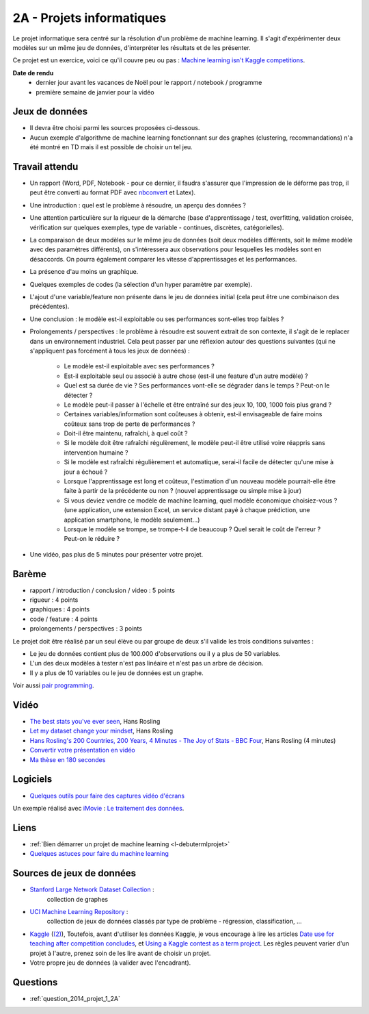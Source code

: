 ﻿

.. _l-projinfo2a:

2A - Projets informatiques
==========================

Le projet informatique sera centré sur la résolution d'un problème de 
machine learning. Il s'agit d'expérimenter deux modèles sur un même jeu de données,
d'interpréter les résultats et de les présenter.

Ce projet est un exercice, voici ce qu'il couvre peu ou pas :
`Machine learning isn't Kaggle competitions <http://jvns.ca/blog/2014/06/19/machine-learning-isnt-kaggle-competitions/>`_.


**Date de rendu**
    * dernier jour avant les vacances de Noël pour le rapport / notebook / programme
    * première semaine de janvier pour la vidéo


Jeux de données
+++++++++++++++

* Il devra être choisi parmi les sources proposées ci-dessous.
* Aucun exemple d'algorithme de machine learning fonctionnant sur des graphes 
  (clustering, recommandations) n'a été montré en TD mais il est possible de choisir un tel jeu.
  

Travail attendu
+++++++++++++++

* Un rapport (Word, PDF, Notebook - pour ce dernier, il faudra s'assurer que l'impression de le déforme pas trop, 
  il peut être converti au format PDF avec `nbconvert <http://ipython.org/ipython-doc/1/interactive/nbconvert.html>`_ et Latex).
* Une introduction : quel est le problème à résoudre, un aperçu des données ?
* Une attention particulière sur la rigueur de la démarche (base d'apprentissage / test,
  overfitting, validation croisée, vérification sur quelques exemples, 
  type de variable - continues, discrètes, catégorielles).
* La comparaison de deux modèles sur le même jeu de données (soit deux modèles différents,
  soit le même modèle avec des paramètres différents), on s'intéressera aux observations
  pour lesquelles les modèles sont en désaccords. On pourra également comparer 
  les vitesse d'apprentissages et les performances.
* La présence d'au moins un graphique.
* Quelques exemples de codes (la sélection d'un hyper paramètre par exemple).
* L'ajout d'une variable/feature non présente dans le jeu de données initial 
  (cela peut être une combinaison des précédentes).
* Une conclusion : le modèle est-il exploitable ou ses performances sont-elles trop faibles ?
* Prolongements / perspectives : le problème à résoudre est souvent extrait de son contexte, 
  il s'agit de le replacer dans un environnement industriel. Cela peut passer par 
  une réflexion autour des questions suivantes 
  (qui ne s'appliquent pas forcément à tous les jeux de données) :
    * Le modèle est-il exploitable avec ses performances ?
    * Est-il exploitable seul ou associé à autre chose (est-il une feature d'un autre modèle) ?
    * Quel est sa durée de vie ? Ses performances vont-elle se dégrader dans le temps ? Peut-on le détecter ?
    * Le modèle peut-il passer à l'échelle et être entraîné sur des jeux 10, 100, 1000 fois plus grand ?
    * Certaines variables/information sont coûteuses à obtenir, 
      est-il envisageable de faire moins coûteux sans trop de perte de performances ?
    * Doit-il être maintenu, rafraîchi, à quel coût ? 
    * Si le modèle doit être rafraîchi régulèrement, le modèle peut-il être utilisé 
      voire réappris sans intervention humaine ?
    * Si le modèle est rafraîchi régulièrement et automatique,
      serai-il facile de détecter qu'une mise à jour a échoué ?
    * Lorsque l'apprentissage est long et coûteux, l'estimation d'un nouveau
      modèle pourrait-elle être faite à partir de la précédente ou non ? 
      (nouvel apprentissage ou simple mise à jour)
    * Si vous deviez vendre ce modèle de machine learning, quel modèle économique choisiez-vous ?
      (une application, une extension Excel, un service distant payé à chaque prédiction, 
      une application smartphone, le modèle seulement...)
    * Lorsque le modèle se trompe, se trompe-t-il de beaucoup ? Quel serait le coût de l'erreur ?
      Peut-on le réduire ?
* Une vidéo, pas plus de 5 minutes pour présenter votre projet.      
        
Barème
++++++

* rapport / introduction / conclusion / video : 5 points
* rigueur : 4 points
* graphiques : 4 points
* code / feature : 4 points
* prolongements / perspectives : 3 points

Le projet doit être réalisé par un seul élève ou par groupe de deux s'il valide
les trois conditions suivantes :

* Le jeu de données contient plus de 100.000 d'observations ou il y a plus de 50 variables.
* L'un des deux modèles à tester n'est pas linéaire et n'est pas un arbre de décision.
* Il y a plus de 10 variables ou le jeu de données est un graphe.

Voir aussi `pair programming <https://www.hackerschool.com/manual#sec-pairing>`_.


Vidéo
+++++

* `The best stats you've ever seen <http://www.ted.com/talks/hans_rosling_shows_the_best_stats_you_ve_ever_seen>`_, Hans Rosling
* `Let my dataset change your mindset <http://www.ted.com/talks/hans_rosling_at_state?language=en>`_, Hans Rosling
* `Hans Rosling's 200 Countries, 200 Years, 4 Minutes - The Joy of Stats - BBC Four <https://www.youtube.com/watch?v=jbkSRLYSojo>`_, Hans Rosling (4 minutes)
* `Convertir votre présentation en vidéo <http://office.microsoft.com/fr-fr/powerpoint-help/convertir-votre-presentation-en-video-HA010336763.aspx>`_
* `Ma thèse en 180 secondes <http://mt180.fr/>`_

Logiciels
+++++++++

* `Quelques outils pour faire des captures vidéo d'écrans <http://www.xavierdupre.fr/blog/2014-10-24_nojs.html>`_


Un exemple réalisé avec `iMovie <https://www.apple.com/fr/mac/imovie/>`_ : 
`Le traitement des données <http://www.xavierdupre.fr/blog/2014-10-27_nojs.html>`_.


Liens
+++++

* :ref:`Bien démarrer un projet de machine learning <l-debutermlprojet>`
* `Quelques astuces pour faire du machine learning <http://www.xavierdupre.fr/blog/2014-03-28_nojs.html>`_

Sources de jeux de données
++++++++++++++++++++++++++

* `Stanford Large Network Dataset Collection <http://snap.stanford.edu/data/>`_ :
    collection de graphes
* `UCI Machine Learning Repository <https://archive.ics.uci.edu/ml/datasets.html>`_ :
    collection de jeux de données classés par type de problème - régression, classification, ...
* `Kaggle <https://www.kaggle.com/competitions/search?SearchVisibility=AllCompetitions&ShowActive=true&ShowCompleted=true&ShowProspect=true&ShowOpenToAll=true&ShowPrivate=true&ShowLimited=true&DeadlineColumnSort=Descending>`_ (`(2) <http://inclass.kaggle.com/>`_),
  Toutefois, avant d'utiliser les données Kaggle, je vous encourage à lire les articles `Date use for teaching after competition concludes <http://www.kaggle.com/c/decoding-the-human-brain/forums/t/8331/date-use-for-teaching-after-competition-concludes>`_,
  et `Using a Kaggle contest as a term project <http://www.kaggle.com/forums/t/2745/using-a-kaggle-contest-as-a-term-project>`_.
  Les règles peuvent varier d'un projet à l'autre, prenez soin de les lire avant de choisir un projet.
* Votre propre jeu de données (à valider avec l'encadrant).

Questions
+++++++++

* :ref:`question_2014_projet_1_2A`


